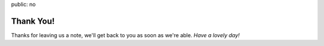 public: no


**********
Thank You!
**********

Thanks for leaving us a note,
we'll get back to you as soon as we're able.
*Have a lovely day!*
